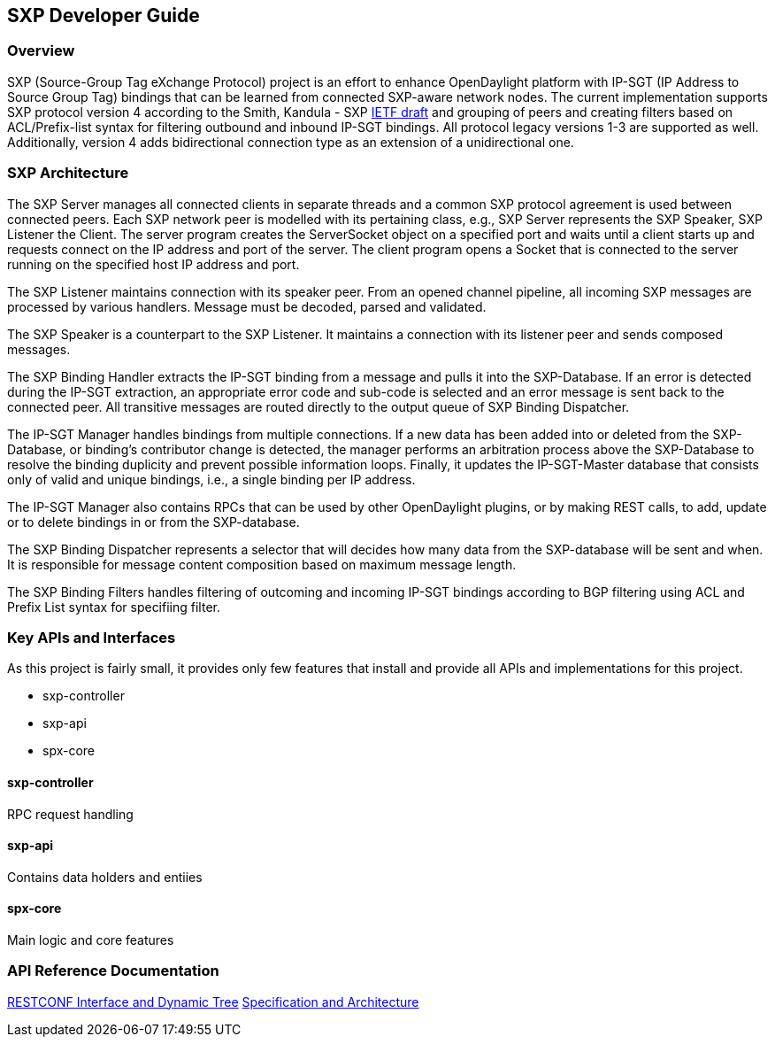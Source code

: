 == SXP Developer Guide

=== Overview
SXP (Source-Group Tag eXchange Protocol) project is an effort to enhance OpenDaylight platform with IP-SGT (IP Address to Source Group Tag) bindings that can be learned from connected SXP-aware network nodes. The current implementation supports SXP protocol version 4 according to the Smith, Kandula - SXP https://tools.ietf.org/html/draft-smith-kandula-sxp-04[IETF draft] and grouping of peers and creating filters based on ACL/Prefix-list syntax for filtering outbound and inbound IP-SGT bindings. All protocol legacy versions 1-3 are supported as well. Additionally, version 4 adds bidirectional connection type as an extension of a unidirectional one.

=== SXP Architecture
The SXP Server manages all connected clients in separate threads and a common SXP protocol agreement is used between connected peers. Each SXP network peer is modelled with its pertaining class, e.g., SXP Server represents the SXP Speaker, SXP Listener the Client. The server program creates the ServerSocket object on a specified port and waits until a client starts up and requests connect on the IP address and port of the server. The client program opens a Socket that is connected to the server running on the specified host IP address and port.

The SXP Listener maintains connection with its speaker peer. From an opened channel pipeline, all incoming SXP messages are processed by various handlers. Message must be decoded, parsed and validated.

The SXP Speaker is a counterpart to the SXP Listener. It maintains a connection with its listener peer and sends composed messages.

The SXP Binding Handler extracts the IP-SGT binding from a message and pulls it into the SXP-Database. If an error is detected during the IP-SGT extraction, an appropriate error code and sub-code is selected and an error message is sent back to the connected peer. All transitive messages are routed directly to the output queue of SXP Binding Dispatcher.

The IP-SGT Manager handles bindings from multiple connections. If a new data has been added into or deleted from the SXP-Database, or binding’s contributor change is detected, the manager performs an arbitration process above the SXP-Database to resolve the binding duplicity and prevent possible information loops. Finally, it updates the IP-SGT-Master database that consists only of valid and unique bindings, i.e., a single binding per IP address.

The IP-SGT Manager also contains RPCs that can be used by other OpenDaylight plugins, or by making REST calls, to add, update or to delete bindings in or from the SXP-database.

The SXP Binding Dispatcher represents a selector that will decides how many data from the SXP-database will be sent and when. It is responsible for message content composition based on maximum message length.

The SXP Binding Filters handles filtering of outcoming and incoming IP-SGT bindings according to BGP filtering using ACL and Prefix List syntax for specifiing filter.

=== Key APIs and Interfaces
As this project is fairly small, it provides only few features that install and
provide all APIs and implementations for this project.

* sxp-controller
* sxp-api
* spx-core

==== sxp-controller
RPC request handling

==== sxp-api
Contains data holders and entiies

==== spx-core
Main logic and core features

=== API Reference Documentation
https://wiki.opendaylight.org/images/9/91/SXP_Restconf_Interface_and_Dynamic_Tree.pdf[RESTCONF Interface and Dynamic Tree]
https://wiki.opendaylight.org/images/6/6e/SXP_Specification_and_Architecture_v03.pdf[Specification and Architecture]
